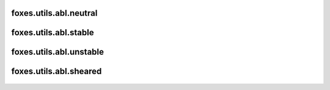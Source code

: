 foxes.utils.abl.neutral
-----------------------

    .. python-apigen-group:: utils.abl.neutral

foxes.utils.abl.stable
----------------------

    .. python-apigen-group:: utils.abl.stable

foxes.utils.abl.unstable
------------------------

    .. python-apigen-group:: utils.abl.unstable

foxes.utils.abl.sheared
-----------------------

    .. python-apigen-group:: utils.abl.sheared